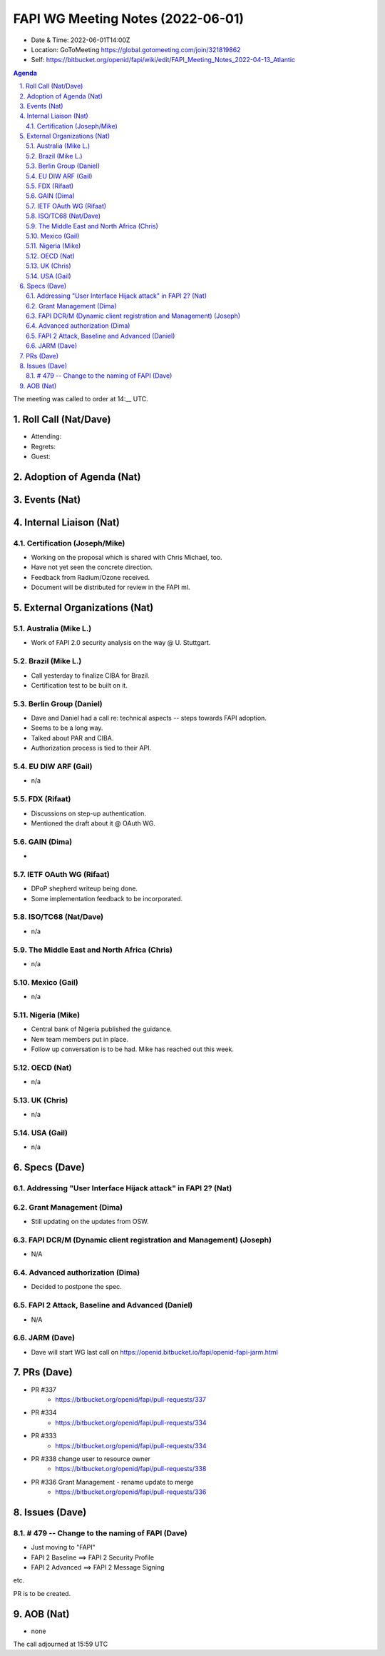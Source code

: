 ============================================
FAPI WG Meeting Notes (2022-06-01) 
============================================
* Date & Time: 2022-06-01T14:00Z
* Location: GoToMeeting https://global.gotomeeting.com/join/321819862
* Self: https://bitbucket.org/openid/fapi/wiki/edit/FAPI_Meeting_Notes_2022-04-13_Atlantic
.. sectnum:: 
   :suffix: .

.. contents:: Agenda

The meeting was called to order at 14:__ UTC. 

Roll Call (Nat/Dave)
======================
* Attending: 

 

* Regrets: 
* Guest: 

Adoption of Agenda (Nat)
================================


Events (Nat)
======================



Internal Liaison (Nat)
================================
Certification (Joseph/Mike)
----------------------------
* Working on the proposal which is shared with Chris Michael, too. 
* Have not yet seen the concrete direction. 
* Feedback from Radium/Ozone received. 
* Document will be distributed for review in the FAPI ml. 


External Organizations (Nat)
===================================
Australia (Mike L.)
------------------------------------
* Work of FAPI 2.0 security analysis on the way @ U. Stuttgart. 

Brazil (Mike L.)
---------------------------
* Call yesterday to finalize CIBA for Brazil. 
* Certification test to be built on it. 

Berlin Group (Daniel)
--------------------------------
* Dave and Daniel had a call re: technical aspects -- steps towards FAPI adoption. 
* Seems to be a long way. 
* Talked about PAR and CIBA. 
* Authorization process is tied to their API. 

EU DIW ARF (Gail)
------------------
* n/a

FDX (Rifaat)
------------------
* Discussions on step-up authentication. 
* Mentioned the draft about it @ OAuth WG. 

GAIN (Dima)
---------------------
* 

IETF OAuth WG (Rifaat)
-------------------------
* DPoP shepherd writeup being done. 
* Some implementation feedback to be incorporated. 

ISO/TC68 (Nat/Dave)
----------------------
* n/a

The Middle East and North Africa (Chris)
-----------------------------------------
* n/a

Mexico (Gail)
------------------
* n/a

Nigeria (Mike)
---------------
* Central bank of Nigeria published the guidance. 
* New team members put in place. 
* Follow up conversation is to be had. Mike has reached out this week. 

OECD (Nat)
-------------
* n/a


UK (Chris)
--------------------
* n/a


USA (Gail)
----------------
* n/a 


Specs (Dave)
================
Addressing "User Interface Hijack attack" in FAPI 2? (Nat)
-----------------------------------------------------------

Grant Management (Dima)
----------------------------------------
* Still updating on the updates from OSW. 


FAPI DCR/M (Dynamic client registration and Management) (Joseph)
-------------------------------------------------------------------------
* N/A 

Advanced authorization (Dima)
----------------------------------
* Decided to postpone the spec.

FAPI 2 Attack, Baseline and Advanced (Daniel)
----------------------------------------------
* N/A

JARM (Dave)
----------------------------------------
* Dave will start WG last call on https://openid.bitbucket.io/fapi/openid-fapi-jarm.html
 

PRs (Dave)
=================

* PR #337
    * https://bitbucket.org/openid/fapi/pull-requests/337

* PR #334
    * https://bitbucket.org/openid/fapi/pull-requests/334

* PR #333
    * https://bitbucket.org/openid/fapi/pull-requests/334

* PR #338 change user to resource owner
    * https://bitbucket.org/openid/fapi/pull-requests/338

* PR #336 Grant Management - rename update to merge
    * https://bitbucket.org/openid/fapi/pull-requests/336

Issues (Dave)
=====================


# 479 -- Change to the naming of FAPI (Dave)
------------------------------------------------
* Just moving to "FAPI" 
* FAPI 2 Baseline ==> FAPI 2 Security Profile
* FAPI 2 Advanced ==> FAPI 2 Message Signing

etc. 

PR is to be created. 



AOB (Nat)
=================
* none



The call adjourned at 15:59 UTC